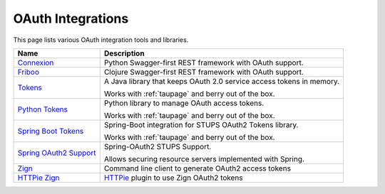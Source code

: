 .. _oauth-integrations:

==================
OAuth Integrations
==================

This page lists various OAuth integration tools and libraries.

========================== ===========
Name                       Description
========================== ===========
Connexion_                 Python Swagger-first REST framework with OAuth support.
Friboo_                    Clojure Swagger-first REST framework with OAuth support.
Tokens_                    A Java library that keeps OAuth 2.0 service access tokens in memory.

                           Works with :ref:`taupage` and berry out of the box.
`Python Tokens`_           Python library to manage OAuth access tokens.

                           Works with :ref:`taupage` and berry out of the box.
`Spring Boot Tokens`_      Spring-Boot integration for STUPS OAuth2 Tokens library.

                           Works with :ref:`taupage` and berry out of the box.
`Spring OAuth2 Support`_   Spring-OAuth2 STUPS Support.

                           Allows securing resource servers implemented with Spring.
Zign_                      Command line client to generate OAuth2 access tokens
`HTTPie Zign`_             HTTPie_ plugin to use Zign OAuth2 tokens
========================== ===========

.. _Connexion: https://github.com/zalando/connexion
.. _Friboo: https://github.com/zalando-stups/friboo
.. _Tokens: https://github.com/zalando-stups/tokens
.. _Python Tokens: https://github.com/zalando-stups/python-tokens
.. _Spring Boot Tokens: https://github.com/zalando-stups/spring-boot-zalando-stups-tokens
.. _Spring OAuth2 Support: https://github.com/zalando-stups/stups-spring-oauth2-support
.. _Zign: https://github.com/zalando-stups/zign
.. _HTTPie: https://pypi.python.org/pypi/httpie
.. _HTTPie Zign: https://github.com/zalando-stups/httpie-zign
.. _Taupage: taupage
